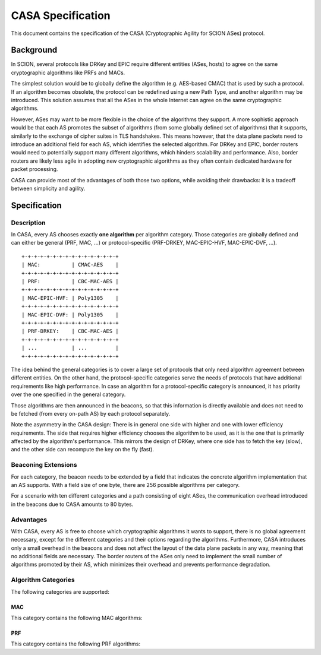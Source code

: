 ******************
CASA Specification
******************

This document contains the specification of the CASA (Cryptographic 
Agility for SCION ASes) protocol.

Background
==========
In SCION, several protocols like DRKey and EPIC require different 
entities (ASes, hosts) to agree on the same cryptographic 
algorithms like PRFs and MACs.

The simplest solution would be to globally define the algorithm 
(e.g. AES-based CMAC) that is used by such a protocol. If an 
algorithm becomes obsolete, the protocol can be redefined using a 
new Path Type, and another algorithm may be introduced. This 
solution assumes that all the ASes in the whole Internet can agree 
on the same cryptographic algorithms.

However, ASes may want to be more flexible in the choice of the 
algorithms they support. A more sophistic approach would be that 
each AS promotes the subset of algorithms (from some globally 
defined set of algorithms) that it supports, similarly to the 
exchange of cipher suites in TLS handshakes. This means however, 
that the data plane packets need to introduce an additional field 
for each AS, which identifies the selected algorithm. For DRKey and 
EPIC, border routers would need to potentially support many 
different algorithms, which hinders scalability and performance.
Also, border routers are likely less agile in adopting new 
cryptographic algorithms as they often contain dedicated hardware for packet 
processing.


CASA can provide most of the advantages of both those two options, 
while avoiding their drawbacks: it is a tradeoff between simplicity 
and agility.

Specification
=============

Description
-----------
In CASA, every AS chooses exactly **one algorithm** per algorithm 
category. Those categories are globally defined and can either be 
general (PRF, MAC, ...) or protocol-specific (PRF-DRKEY, 
MAC-EPIC-HVF, MAC-EPIC-DVF, ...).

::

    +-+-+-+-+-+-+-+-+-+-+-+-+-+-+-+
    | MAC:          | CMAC-AES    |
    +-+-+-+-+-+-+-+-+-+-+-+-+-+-+-+
    | PRF:          | CBC-MAC-AES |
    +-+-+-+-+-+-+-+-+-+-+-+-+-+-+-+
    | MAC-EPIC-HVF: | Poly1305    |
    +-+-+-+-+-+-+-+-+-+-+-+-+-+-+-+
    | MAC-EPIC-DVF: | Poly1305    |
    +-+-+-+-+-+-+-+-+-+-+-+-+-+-+-+
    | PRF-DRKEY:    | CBC-MAC-AES |
    +-+-+-+-+-+-+-+-+-+-+-+-+-+-+-+
    | ...           | ...         |
    +-+-+-+-+-+-+-+-+-+-+-+-+-+-+-+

The idea behind the general categories is to cover a large set of 
protocols that only need algorithm agreement between different 
entities.
On the other hand, the protocol-specific categories serve the needs 
of protocols that have additional requirements like high 
performance. 
In case an algorithm for a protocol-specific category is announced, 
it has priority over the one specified in the general category. 

Those algorithms are then announced in the beacons, so that this 
information is directly available and does not need to be fetched 
(from every on-path AS) by each protocol separately.

Note the asymmetry in the CASA design: 
There is in general one side with higher and one with lower 
efficiency requirements. The side that requires higher efficiency 
chooses the algorithm to be used, as it is the one that is primarily 
affected by the algorithm's performance. This mirrors the design of 
DRKey, where one side has to fetch the key (slow), and the other side 
can recompute the key on the fly (fast). 

Beaconing Extensions
--------------------
For each category, the beacon needs to be extended by a field that 
indicates the concrete algorithm implementation that an AS supports. 
With a field size of one byte, there are 256 possible algorithms per 
category.

For a scenario with ten different categories and a path consisting 
of eight ASes, the communication overhead introduced in the beacons 
due to CASA amounts to 80 bytes.

Advantages
----------
With CASA, every AS is free to choose which cryptographic algorithms 
it wants to support, there is no global agreement necessary, 
except for the different categories and their options regarding the 
algorithms. 
Furthermore, CASA introduces only a small overhead in the beacons 
and does not affect the layout of the data plane packets in any way, 
meaning that no additional fields are necessary.
The border routers of the ASes only need to implement the small 
number of algorithms promoted by their AS, which minimizes their 
overhead and prevents performance degradation.

Algorithm Categories
--------------------
The following categories are supported:

MAC
^^^
This category contains the following MAC algorithms: 

PRF
^^^
This category contains the following PRF algorithms: 
